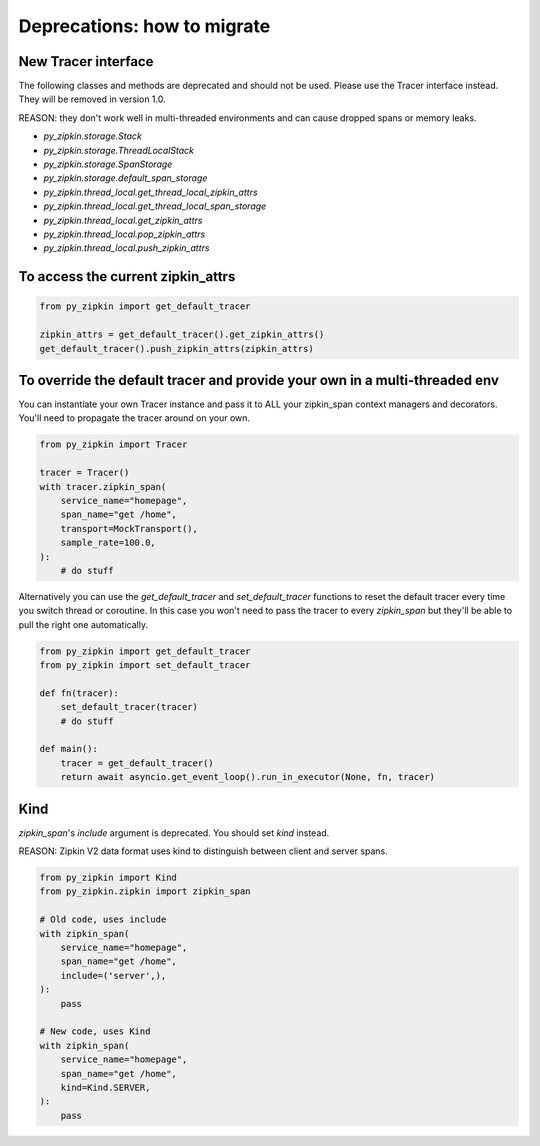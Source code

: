 Deprecations: how to migrate
~~~~~~~~~~~~~~~~~~~~~~~~~~~~

New Tracer interface
--------------------

The following classes and methods are deprecated and should not be used.
Please use the Tracer interface instead.
They will be removed in version 1.0.

REASON: they don't work well in multi-threaded environments and can cause
dropped spans or memory leaks.

- `py_zipkin.storage.Stack`
- `py_zipkin.storage.ThreadLocalStack`
- `py_zipkin.storage.SpanStorage`
- `py_zipkin.storage.default_span_storage`
- `py_zipkin.thread_local.get_thread_local_zipkin_attrs`
- `py_zipkin.thread_local.get_thread_local_span_storage`
- `py_zipkin.thread_local.get_zipkin_attrs`
- `py_zipkin.thread_local.pop_zipkin_attrs`
- `py_zipkin.thread_local.push_zipkin_attrs`

To access the current zipkin_attrs
----------------------------------

.. code-block:: python

    from py_zipkin import get_default_tracer

    zipkin_attrs = get_default_tracer().get_zipkin_attrs()
    get_default_tracer().push_zipkin_attrs(zipkin_attrs)

To override the default tracer and provide your own in a multi-threaded env
---------------------------------------------------------------------------

You can instantiate your own Tracer instance and pass it to ALL your zipkin_span
context managers and decorators. You'll need to propagate the tracer around on
your own.

.. code-block:: python

    from py_zipkin import Tracer

    tracer = Tracer()
    with tracer.zipkin_span(
        service_name="homepage",
        span_name="get /home",
        transport=MockTransport(),
        sample_rate=100.0,
    ):
        # do stuff

Alternatively you can use the `get_default_tracer` and `set_default_tracer`
functions to reset the default tracer every time you switch thread or
coroutine. In this case you won't need to pass the tracer to every `zipkin_span`
but they'll be able to pull the right one automatically.

.. code-block:: python

    from py_zipkin import get_default_tracer
    from py_zipkin import set_default_tracer

    def fn(tracer):
        set_default_tracer(tracer)
        # do stuff

    def main():
        tracer = get_default_tracer()
        return await asyncio.get_event_loop().run_in_executor(None, fn, tracer)


Kind
----

`zipkin_span`'s `include` argument is deprecated. You should set `kind` instead.

REASON: Zipkin V2 data format uses kind to distinguish between client and
server spans.

.. code-block:: python

    from py_zipkin import Kind
    from py_zipkin.zipkin import zipkin_span

    # Old code, uses include
    with zipkin_span(
        service_name="homepage",
        span_name="get /home",
        include=('server',),
    ):
        pass

    # New code, uses Kind
    with zipkin_span(
        service_name="homepage",
        span_name="get /home",
        kind=Kind.SERVER,
    ):
        pass
